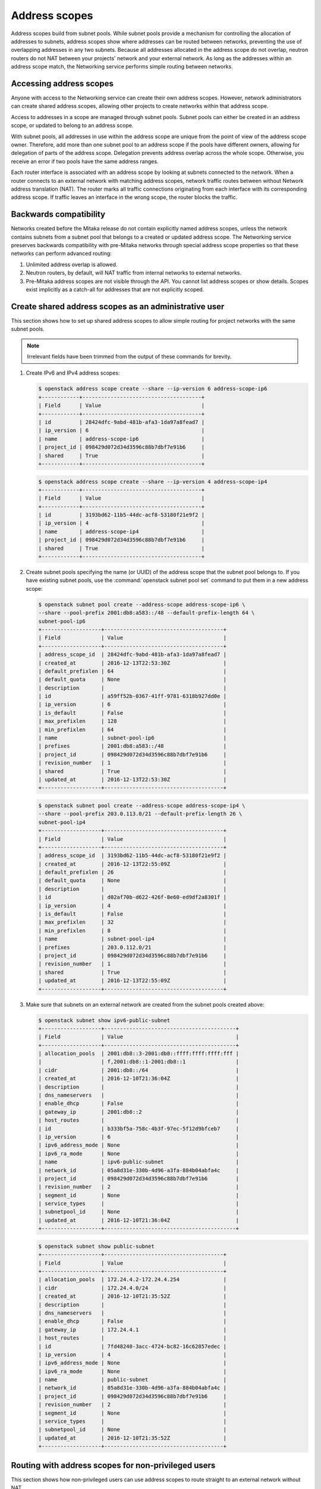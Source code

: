 .. _config-address-scopes:

==============
Address scopes
==============

Address scopes build from subnet pools. While subnet pools provide a mechanism
for controlling the allocation of addresses to subnets, address scopes show
where addresses can be routed between networks, preventing the use of
overlapping addresses in any two subnets. Because all addresses allocated in
the address scope do not overlap, neutron routers do not NAT between your
projects' network and your external network. As long as the addresses within
an address scope match, the Networking service performs simple routing
between networks.

Accessing address scopes
~~~~~~~~~~~~~~~~~~~~~~~~

Anyone with access to the Networking service can create their own address
scopes. However, network administrators can create shared address scopes,
allowing other projects to create networks within that address scope.

Access to addresses in a scope are managed through subnet pools.
Subnet pools can either be created in an address scope, or updated to belong
to an address scope.

With subnet pools, all addresses in use within the address
scope are unique from the point of view of the address scope owner. Therefore,
add more than one subnet pool to an address scope if the
pools have different owners, allowing for delegation of parts of the
address scope. Delegation prevents address overlap across the
whole scope. Otherwise, you receive an error if two pools have the same
address ranges.

Each router interface is associated with an address scope by looking at
subnets connected to the network. When a router connects
to an external network with matching address scopes, network traffic routes
between without Network address translation (NAT).
The router marks all traffic connections originating from each interface
with its corresponding address scope. If traffic leaves an interface in the
wrong scope, the router blocks the traffic.

Backwards compatibility
~~~~~~~~~~~~~~~~~~~~~~~

Networks created before the Mitaka release do not
contain explicitly named address scopes, unless the network contains
subnets from a subnet pool that belongs to a created or updated
address scope. The Networking service preserves backwards compatibility with
pre-Mitaka networks through special address scope properties so that
these networks can perform advanced routing:

#. Unlimited address overlap is allowed.
#. Neutron routers, by default, will NAT traffic from internal networks
   to external networks.
#. Pre-Mitaka address scopes are not visible through the API. You cannot
   list address scopes or show details. Scopes exist
   implicitly as a catch-all for addresses that are not explicitly scoped.

Create shared address scopes as an administrative user
~~~~~~~~~~~~~~~~~~~~~~~~~~~~~~~~~~~~~~~~~~~~~~~~~~~~~~

This section shows how to set up shared address scopes to
allow simple routing for project networks with the same subnet pools.

.. note:: Irrelevant fields have been trimmed from the output of
    these commands for brevity.

#. Create IPv6 and IPv4 address scopes:

   .. code-block:: console

      $ openstack address scope create --share --ip-version 6 address-scope-ip6
      +------------+--------------------------------------+
      | Field      | Value                                |
      +------------+--------------------------------------+
      | id         | 28424dfc-9abd-481b-afa3-1da97a8fead7 |
      | ip_version | 6                                    |
      | name       | address-scope-ip6                    |
      | project_id | 098429d072d34d3596c88b7dbf7e91b6     |
      | shared     | True                                 |
      +------------+--------------------------------------+

   .. code-block:: console

      $ openstack address scope create --share --ip-version 4 address-scope-ip4
      +------------+--------------------------------------+
      | Field      | Value                                |
      +------------+--------------------------------------+
      | id         | 3193bd62-11b5-44dc-acf8-53180f21e9f2 |
      | ip_version | 4                                    |
      | name       | address-scope-ip4                    |
      | project_id | 098429d072d34d3596c88b7dbf7e91b6     |
      | shared     | True                                 |
      +------------+--------------------------------------+


#. Create subnet pools specifying the name (or UUID) of the address
   scope that the subnet pool belongs to. If you have existing
   subnet pools, use the :command:`openstack subnet pool set` command to put
   them in a new address scope:

   .. code-block:: console

      $ openstack subnet pool create --address-scope address-scope-ip6 \
      --share --pool-prefix 2001:db8:a583::/48 --default-prefix-length 64 \
      subnet-pool-ip6
      +-------------------+--------------------------------------+
      | Field             | Value                                |
      +-------------------+--------------------------------------+
      | address_scope_id  | 28424dfc-9abd-481b-afa3-1da97a8fead7 |
      | created_at        | 2016-12-13T22:53:30Z                 |
      | default_prefixlen | 64                                   |
      | default_quota     | None                                 |
      | description       |                                      |
      | id                | a59ff52b-0367-41ff-9781-6318b927dd0e |
      | ip_version        | 6                                    |
      | is_default        | False                                |
      | max_prefixlen     | 128                                  |
      | min_prefixlen     | 64                                   |
      | name              | subnet-pool-ip6                      |
      | prefixes          | 2001:db8:a583::/48                   |
      | project_id        | 098429d072d34d3596c88b7dbf7e91b6     |
      | revision_number   | 1                                    |
      | shared            | True                                 |
      | updated_at        | 2016-12-13T22:53:30Z                 |
      +-------------------+--------------------------------------+


   .. code-block:: console

      $ openstack subnet pool create --address-scope address-scope-ip4 \
      --share --pool-prefix 203.0.113.0/21 --default-prefix-length 26 \
      subnet-pool-ip4
      +-------------------+--------------------------------------+
      | Field             | Value                                |
      +-------------------+--------------------------------------+
      | address_scope_id  | 3193bd62-11b5-44dc-acf8-53180f21e9f2 |
      | created_at        | 2016-12-13T22:55:09Z                 |
      | default_prefixlen | 26                                   |
      | default_quota     | None                                 |
      | description       |                                      |
      | id                | d02af70b-d622-426f-8e60-ed9df2a8301f |
      | ip_version        | 4                                    |
      | is_default        | False                                |
      | max_prefixlen     | 32                                   |
      | min_prefixlen     | 8                                    |
      | name              | subnet-pool-ip4                      |
      | prefixes          | 203.0.112.0/21                       |
      | project_id        | 098429d072d34d3596c88b7dbf7e91b6     |
      | revision_number   | 1                                    |
      | shared            | True                                 |
      | updated_at        | 2016-12-13T22:55:09Z                 |
      +-------------------+--------------------------------------+


#. Make sure that subnets on an external network are created
   from the subnet pools created above:

   .. code-block:: console

      $ openstack subnet show ipv6-public-subnet
      +-------------------+------------------------------------------+
      | Field             | Value                                    |
      +-------------------+------------------------------------------+
      | allocation_pools  | 2001:db8::3-2001:db8::ffff:ffff:ffff:fff |
      |                   | f,2001:db8::1-2001:db8::1                |
      | cidr              | 2001:db8::/64                            |
      | created_at        | 2016-12-10T21:36:04Z                     |
      | description       |                                          |
      | dns_nameservers   |                                          |
      | enable_dhcp       | False                                    |
      | gateway_ip        | 2001:db8::2                              |
      | host_routes       |                                          |
      | id                | b333bf5a-758c-4b3f-97ec-5f12d9bfceb7     |
      | ip_version        | 6                                        |
      | ipv6_address_mode | None                                     |
      | ipv6_ra_mode      | None                                     |
      | name              | ipv6-public-subnet                       |
      | network_id        | 05a8d31e-330b-4d96-a3fa-884b04abfa4c     |
      | project_id        | 098429d072d34d3596c88b7dbf7e91b6         |
      | revision_number   | 2                                        |
      | segment_id        | None                                     |
      | service_types     |                                          |
      | subnetpool_id     | None                                     |
      | updated_at        | 2016-12-10T21:36:04Z                     |
      +-------------------+------------------------------------------+


   .. code-block:: console

      $ openstack subnet show public-subnet
      +-------------------+--------------------------------------+
      | Field             | Value                                |
      +-------------------+--------------------------------------+
      | allocation_pools  | 172.24.4.2-172.24.4.254              |
      | cidr              | 172.24.4.0/24                        |
      | created_at        | 2016-12-10T21:35:52Z                 |
      | description       |                                      |
      | dns_nameservers   |                                      |
      | enable_dhcp       | False                                |
      | gateway_ip        | 172.24.4.1                           |
      | host_routes       |                                      |
      | id                | 7fd48240-3acc-4724-bc82-16c62857edec |
      | ip_version        | 4                                    |
      | ipv6_address_mode | None                                 |
      | ipv6_ra_mode      | None                                 |
      | name              | public-subnet                        |
      | network_id        | 05a8d31e-330b-4d96-a3fa-884b04abfa4c |
      | project_id        | 098429d072d34d3596c88b7dbf7e91b6     |
      | revision_number   | 2                                    |
      | segment_id        | None                                 |
      | service_types     |                                      |
      | subnetpool_id     | None                                 |
      | updated_at        | 2016-12-10T21:35:52Z                 |
      +-------------------+--------------------------------------+

Routing with address scopes for non-privileged users
~~~~~~~~~~~~~~~~~~~~~~~~~~~~~~~~~~~~~~~~~~~~~~~~~~~~~

This section shows how non-privileged users can use address scopes to
route straight to an external network without NAT.

#. Create a couple of networks to host subnets:

   .. code-block:: console

    $ openstack network create network1
    +---------------------------+--------------------------------------+
    | Field                     | Value                                |
    +---------------------------+--------------------------------------+
    | admin_state_up            | UP                                   |
    | availability_zone_hints   |                                      |
    | availability_zones        |                                      |
    | created_at                | 2016-12-13T23:21:01Z                 |
    | description               |                                      |
    | headers                   |                                      |
    | id                        | 1bcf3fe9-a0cb-4d88-a067-a4d7f8e635f0 |
    | ipv4_address_scope        | None                                 |
    | ipv6_address_scope        | None                                 |
    | mtu                       | 1450                                 |
    | name                      | network1                             |
    | port_security_enabled     | True                                 |
    | project_id                | 098429d072d34d3596c88b7dbf7e91b6     |
    | provider:network_type     | vxlan                                |
    | provider:physical_network | None                                 |
    | provider:segmentation_id  | 94                                   |
    | revision_number           | 3                                    |
    | router:external           | Internal                             |
    | shared                    | False                                |
    | status                    | ACTIVE                               |
    | subnets                   |                                      |
    | tags                      | []                                   |
    | updated_at                | 2016-12-13T23:21:01Z                 |
    +---------------------------+--------------------------------------+


   .. code-block:: console

      $ openstack network create network2
      +---------------------------+--------------------------------------+
      | Field                     | Value                                |
      +---------------------------+--------------------------------------+
      | admin_state_up            | UP                                   |
      | availability_zone_hints   |                                      |
      | availability_zones        |                                      |
      | created_at                | 2016-12-13T23:21:45Z                 |
      | description               |                                      |
      | headers                   |                                      |
      | id                        | 6c583603-c097-4141-9c5c-288b0e49c59f |
      | ipv4_address_scope        | None                                 |
      | ipv6_address_scope        | None                                 |
      | mtu                       | 1450                                 |
      | name                      | network2                             |
      | port_security_enabled     | True                                 |
      | project_id                | 098429d072d34d3596c88b7dbf7e91b6     |
      | provider:network_type     | vxlan                                |
      | provider:physical_network | None                                 |
      | provider:segmentation_id  | 81                                   |
      | revision_number           | 3                                    |
      | router:external           | Internal                             |
      | shared                    | False                                |
      | status                    | ACTIVE                               |
      | subnets                   |                                      |
      | tags                      | []                                   |
      | updated_at                | 2016-12-13T23:21:45Z                 |
      +---------------------------+--------------------------------------+

#. Create a subnet not associated with a subnet pool or
   an address scope:

   .. code-block:: console

      $ openstack subnet create --network network1 --subnet-range \
      198.51.100.0/26 subnet-ip4-1
      +-------------------+--------------------------------------+
      | Field             | Value                                |
      +-------------------+--------------------------------------+
      | allocation_pools  | 198.51.100.2-198.51.100.62           |
      | cidr              | 198.51.100.0/26                      |
      | created_at        | 2016-12-13T23:24:16Z                 |
      | description       |                                      |
      | dns_nameservers   |                                      |
      | enable_dhcp       | True                                 |
      | gateway_ip        | 198.51.100.1                         |
      | headers           |                                      |
      | host_routes       |                                      |
      | id                | 66874039-d31b-4a27-85d7-14c89341bbb7 |
      | ip_version        | 4                                    |
      | ipv6_address_mode | None                                 |
      | ipv6_ra_mode      | None                                 |
      | name              | subnet-ip4-1                         |
      | network_id        | 1bcf3fe9-a0cb-4d88-a067-a4d7f8e635f0 |
      | project_id        | 098429d072d34d3596c88b7dbf7e91b6     |
      | revision_number   | 2                                    |
      | service_types     |                                      |
      | subnetpool_id     | None                                 |
      | updated_at        | 2016-12-13T23:24:16Z                 |
      +-------------------+--------------------------------------+


   .. code-block:: console

      $ openstack subnet create --network network1 --ipv6-ra-mode slaac \
      --ipv6-address-mode slaac --ip-version 6 --subnet-range \
      2001:db8:80d2:c4d3::/64 subnet-ip6-1
      +-------------------+-----------------------------------------+
      | Field             | Value                                   |
      +-------------------+-----------------------------------------+
      | allocation_pools  | 2001:db8:80d2:c4d3::2-2001:db8:80d2:c4d |
      |                   | 3:ffff:ffff:ffff:ffff                   |
      | cidr              | 2001:db8:80d2:c4d3::/64                 |
      | created_at        | 2016-12-13T23:28:28Z                    |
      | description       |                                         |
      | dns_nameservers   |                                         |
      | enable_dhcp       | True                                    |
      | gateway_ip        | 2001:db8:80d2:c4d3::1                   |
      | headers           |                                         |
      | host_routes       |                                         |
      | id                | a7551b23-2271-4a88-9c41-c84b048e0722    |
      | ip_version        | 6                                       |
      | ipv6_address_mode | slaac                                   |
      | ipv6_ra_mode      | slaac                                   |
      | name              | subnet-ip6-1                            |
      | network_id        | 1bcf3fe9-a0cb-4d88-a067-a4d7f8e635f0    |
      | project_id        | 098429d072d34d3596c88b7dbf7e91b6        |
      | revision_number   | 2                                       |
      | service_types     |                                         |
      | subnetpool_id     | None                                    |
      | updated_at        | 2016-12-13T23:28:28Z                    |
      +-------------------+-----------------------------------------+


#. Create a subnet using a subnet pool associated with a address scope
   from an external network:

   .. code-block:: console

      $ openstack subnet create --subnet-pool subnet-pool-ip4 \
      --network network2 subnet-ip4-2
      +-------------------+--------------------------------------+
      | Field             | Value                                |
      +-------------------+--------------------------------------+
      | allocation_pools  | 203.0.112.2-203.0.112.62             |
      | cidr              | 203.0.112.0/26                       |
      | created_at        | 2016-12-13T23:32:12Z                 |
      | description       |                                      |
      | dns_nameservers   |                                      |
      | enable_dhcp       | True                                 |
      | gateway_ip        | 203.0.112.1                          |
      | headers           |                                      |
      | host_routes       |                                      |
      | id                | 12be8e8f-5871-4091-9e9e-4e0651b9677e |
      | ip_version        | 4                                    |
      | ipv6_address_mode | None                                 |
      | ipv6_ra_mode      | None                                 |
      | name              | subnet-ip4-2                         |
      | network_id        | 6c583603-c097-4141-9c5c-288b0e49c59f |
      | project_id        | 098429d072d34d3596c88b7dbf7e91b6     |
      | revision_number   | 2                                    |
      | service_types     |                                      |
      | subnetpool_id     | d02af70b-d622-426f-8e60-ed9df2a8301f |
      | updated_at        | 2016-12-13T23:32:12Z                 |
      +-------------------+--------------------------------------+

   .. code-block:: console

      $ openstack subnet create --ip-version 6 --ipv6-ra-mode slaac \
      --ipv6-address-mode slaac --subnet-pool subnet-pool-ip6 \
      --network network2 subnet-ip6-2
      +-------------------+--------------------------------------+
      | Field             | Value                                |
      +-------------------+--------------------------------------+
      | allocation_pools  | 2001:db8:a583::2-2001:db8:a583:0:fff |
      |                   | f:ffff:ffff:ffff                     |
      | cidr              | 2001:db8:a583::/64                   |
      | created_at        | 2016-12-13T23:31:17Z                 |
      | description       |                                      |
      | dns_nameservers   |                                      |
      | enable_dhcp       | True                                 |
      | gateway_ip        | 2001:db8:a583::1                     |
      | headers           |                                      |
      | host_routes       |                                      |
      | id                | b599c2be-e3cd-449c-ba39-3cfcc744c4be |
      | ip_version        | 6                                    |
      | ipv6_address_mode | slaac                                |
      | ipv6_ra_mode      | slaac                                |
      | name              | subnet-ip6-2                         |
      | network_id        | 6c583603-c097-4141-9c5c-288b0e49c59f |
      | project_id        | 098429d072d34d3596c88b7dbf7e91b6     |
      | revision_number   | 2                                    |
      | service_types     |                                      |
      | subnetpool_id     | a59ff52b-0367-41ff-9781-6318b927dd0e |
      | updated_at        | 2016-12-13T23:31:17Z                 |
      +-------------------+--------------------------------------+

   By creating subnets from scoped subnet pools, the network is
   associated with the address scope.

   .. code-block:: console

      $ openstack network show network2
      +---------------------------+------------------------------+
      | Field                     | Value                        |
      +---------------------------+------------------------------+
      | admin_state_up            | UP                           |
      | availability_zone_hints   |                              |
      | availability_zones        | nova                         |
      | created_at                | 2016-12-13T23:21:45Z         |
      | description               |                              |
      | id                        | 6c583603-c097-4141-9c5c-     |
      |                           | 288b0e49c59f                 |
      | ipv4_address_scope        | 3193bd62-11b5-44dc-          |
      |                           | acf8-53180f21e9f2            |
      | ipv6_address_scope        | 28424dfc-9abd-481b-          |
      |                           | afa3-1da97a8fead7            |
      | mtu                       | 1450                         |
      | name                      | network2                     |
      | port_security_enabled     | True                         |
      | project_id                | 098429d072d34d3596c88b7dbf7e |
      |                           | 91b6                         |
      | provider:network_type     | vxlan                        |
      | provider:physical_network | None                         |
      | provider:segmentation_id  | 81                           |
      | revision_number           | 10                           |
      | router:external           | Internal                     |
      | shared                    | False                        |
      | status                    | ACTIVE                       |
      | subnets                   | 12be8e8f-5871-4091-9e9e-     |
      |                           | 4e0651b9677e, b599c2be-e3cd- |
      |                           | 449c-ba39-3cfcc744c4be       |
      | tags                      | []                           |
      | updated_at                | 2016-12-13T23:32:12Z         |
      +---------------------------+------------------------------+

#. Connect a router to each of the project subnets that have been created, for
   example, using a router called ``router1``:

   .. code-block:: console

      $ openstack router add subnet router1 subnet-ip4-1
      $ openstack router add subnet router1 subnet-ip4-2
      $ openstack router add subnet router1 subnet-ip6-1
      $ openstack router add subnet router1 subnet-ip6-2

Checking connectivity
---------------------

This example shows how to check the connectivity between networks
with address scopes.

#. Launch two instances, ``instance1`` on ``network1`` and
   ``instance2`` on ``network2``. Associate a floating IP address to both
   instances.

#. Adjust security groups to allow pings and SSH (both IPv4 and IPv6):

   .. code-block:: console

      $ openstack server list
      +--------------+-----------+---------------------------------------------------------------------------+------------+
      | ID           | Name      | Networks                                                                  | Image Name |
      +--------------+-----------+---------------------------------------------------------------------------+------------+
      | 97e49c8e-... | instance1 | network1=2001:db8:80d2:c4d3:f816:3eff:fe52:b69f, 198.51.100.3, 172.24.4.3 | cirros     |
      | ceba9638-... | instance2 | network2=203.0.112.3, 2001:db8:a583:0:f816:3eff:fe42:1eeb, 172.24.4.4     | centos     |
      +--------------+-----------+---------------------------------------------------------------------------+------------+

Regardless of address scopes, the floating IPs can be pinged from the
external network:

.. code-block:: console

    $ ping -c 1 172.24.4.3
    1 packets transmitted, 1 received, 0% packet loss, time 0ms
    $ ping -c 1 172.24.4.4
    1 packets transmitted, 1 received, 0% packet loss, time 0ms

You can now ping ``instance2`` directly because ``instance2`` shares the
same address scope as the external network:

.. note:: BGP routing can be used to automatically set up a static
   route for your instances.

.. code-block:: console

    # ip route add 203.0.112.0/26 via 172.24.4.2
    $ ping -c 1 203.0.112.3
    1 packets transmitted, 1 received, 0% packet loss, time 0ms

.. code-block:: console

    # ip route add 2001:db8:a583::/64 via 2001:db8::1
    $ ping6 -c 1 2001:db8:a583:0:f816:3eff:fe42:1eeb
    1 packets transmitted, 1 received, 0% packet loss, time 0ms

You cannot ping ``instance1`` directly because the address scopes do not
match:

.. code-block:: console

    # ip route add 198.51.100.0/26 via 172.24.4.2
    $ ping -c 1 198.51.100.3
    1 packets transmitted, 0 received, 100% packet loss, time 0ms

.. code-block:: console

    # ip route add 2001:db8:80d2:c4d3::/64 via 2001:db8::1
    $ ping6 -c 1 2001:db8:80d2:c4d3:f816:3eff:fe52:b69f
    1 packets transmitted, 0 received, 100% packet loss, time 0ms

If the address scopes match between
networks then pings and other traffic route directly through. If the
scopes do not match between networks, the router either drops the
traffic or applies NAT to cross scope boundaries.
